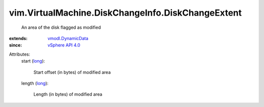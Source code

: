 .. _long: https://docs.python.org/2/library/stdtypes.html

.. _vSphere API 4.0: ../../../vim/version.rst#vimversionversion5

.. _vmodl.DynamicData: ../../../vmodl/DynamicData.rst


vim.VirtualMachine.DiskChangeInfo.DiskChangeExtent
==================================================
  An area of the disk flagged as modified
:extends: vmodl.DynamicData_
:since: `vSphere API 4.0`_

Attributes:
    start (`long`_):

       Start offset (in bytes) of modified area
    length (`long`_):

       Length (in bytes) of modified area
